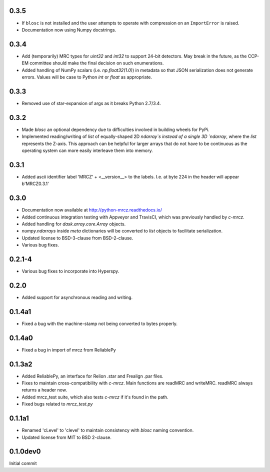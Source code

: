 0.3.5
-----

* If ``blosc`` is not installed and the user attempts to operate with compression 
  on an ``ImportError`` is raised.
* Documentation now using Numpy docstrings.

0.3.4
-----

* Add (temporarily) MRC types for `uint32` and `int32` to support 24-bit detectors.
  May break in the future, as the CCP-EM committee should make the final decision
  on such enumerations.
* Added handling of NumPy scalars (i.e. `np.float32(1.0)`) in metadata so that 
  JSON serialization does not generate errors. Values will be case to Python 
  `int` or `float` as appropriate.

0.3.3
-----

* Removed use of star-expansion of args as it breaks Python 2.7/3.4.

0.3.2
-----

* Made `blosc` an optional dependency due to difficulties involved in building
  wheels for PyPi.
* Implemented reading/writing of `list` of equally-shaped 2D `ndarray`s instead of 
  a single 3D `ndarray`, where the `list` represents the Z-axis. This approach 
  can be helpful for larger arrays that do not have to be continuous as the 
  operating system can more easily interleave them into memory.

0.3.1
-----

* Added ascii identifier label 'MRCZ' + <__version__> to the labels.  I.e. at 
  byte 224 in the header will appear b'MRCZ0.3.1'

0.3.0
-----

* Documentation now available at http://python-mrcz.readthedocs.io/
* Added continuous integration testing with Appveyor and TravisCI, which was 
  previously handled by `c-mrcz`.
* Added handling for `dask.array.core.Array` objects.
* `numpy.ndarrays` inside `meta` dictionaries will be converted to `list` 
  objects to facilitate serialization.
* Updated license to BSD-3-clause from BSD-2-clause.
* Various bug fixes.

0.2.1-4
-------

* Various bug fixes to incorporate into Hyperspy.

0.2.0
-----

* Added support for asynchronous reading and writing.

0.1.4a1
-------

* Fixed a bug with the machine-stamp not being converted to bytes properly.

0.1.4a0
-------

* Fixed a bug in import of mrcz from ReliablePy

0.1.3a2
-------

* Added ReliablePy, an interface for Relion .star and Frealign .par files.
* Fixes to maintain cross-compatibility with `c-mrcz`.  Main functions are
  readMRC and writeMRC.  readMRC always returns a header now.
* Added mrcz_test suite, which also tests `c-mrcz` if it's found in the path.
* Fixed bugs related to `mrcz_test.py`


0.1.1a1
-------

* Renamed 'cLevel' to 'clevel' to maintain consistency with `blosc` naming 
  convention.
* Updated license from MIT to BSD 2-clause.

0.1.0dev0
---------

Initial commit


